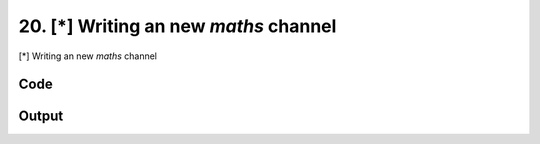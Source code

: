 
20. [*] Writing an new *maths* channel
======================================


[*] Writing an new *maths* channel

Code
~~~~

.. code-block:: python

	
	
	
	
	
	








Output
~~~~~~

.. code-block:: bash

    	




